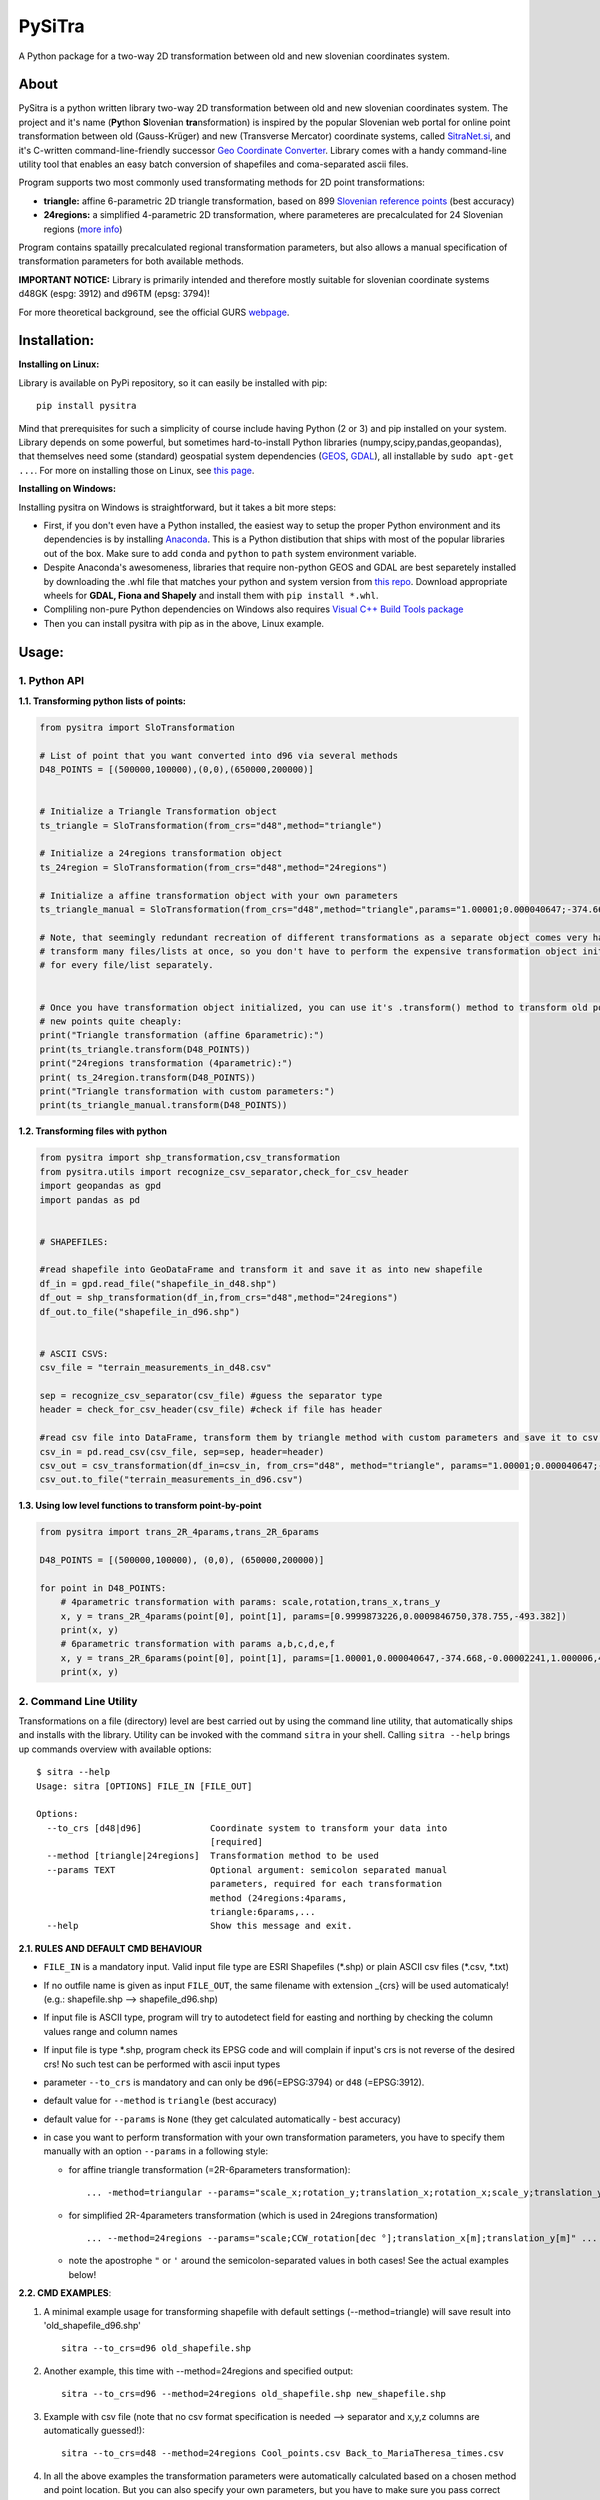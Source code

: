 PySiTra
=======

A Python package for a two-way 2D transformation between old and new
slovenian coordinates system.

About
-----

PySitra is a python written library two-way 2D transformation between
old and new slovenian coordinates system. The project and it's name
(**Py**\ thon **S**\ loven\ **i**\ an **tra**\ nsformation) is inspired
by the popular Slovenian web portal for online point transformation
between old (Gauss-Krüger) and new (Transverse Mercator) coordinate
systems, called `SitraNet.si <www.sitranet.si>`__, and it's C-written
command-line-friendly successor `Geo Coordinate
Converter <http://geocoordinateconverter.tk/indeks.html>`__. Library
comes with a handy command-line utility tool that enables an easy batch
conversion of shapefiles and coma-separated ascii files.

Program supports two most commonly used transformating methods for 2D
point transformations:

- **triangle:** affine 6-parametric 2D triangle transformation, based on 899 `Slovenian reference points <http://www.e-prostor.gov.si/zbirke-prostorskih-podatkov/drzavni-koordinatni-sistem/horizontalni-drzavni-koordinatni-sistem-d96tm/d96tm/transformacijski-parametri/>`__ (best accuracy)

- **24regions:** a simplified 4-parametric 2D transformation, where parameteres are precalculated for 24 Slovenian regions (`more info <http://www.e-prostor.gov.si/zbirke-prostorskih-podatkov/drzavni-koordinatni-sistem/horizontalni-drzavni-koordinatni-sistem-d96tm/d96tm/transformacijski-parametri/>`__)

Program contains spatailly precalculated regional transformation
parameters, but also allows a manual specification of transformation
parameters for both available methods.

**IMPORTANT NOTICE:** Library is primarily intended and therefore mostly
suitable for slovenian coordinate systems d48GK (espg: 3912) and d96TM
(epsg: 3794)!

For more theoretical background, see the official GURS
`webpage <http://www.e-prostor.gov.si/zbirke-prostorskih-podatkov/drzavni-koordinatni-sistem/transformacija-v-novi-koordinatni-sistem/>`__.

Installation:
-------------

**Installing on Linux:**

Library is available on PyPi repository, so it can easily be installed with pip:

::

    pip install pysitra

Mind that prerequisites for such a simplicity of course include having Python (2 or 3) and pip installed on your system.
Library depends on some powerful, but sometimes hard-to-install Python libraries (numpy,scipy,pandas,geopandas),
that themselves need some (standard) geospatial system dependencies (`GEOS <https://trac.osgeo.org/geos/>`__,
`GDAL <http://www.gdal.org/>`__), all installable by ``sudo apt-get ...``. For more on installing those on Linux, see
`this page <https://docs.djangoproject.com/en/1.11/ref/contrib/gis/install/geolibs/>`__.

**Installing on Windows:**

Installing pysitra on Windows is straightforward, but it takes a bit more steps:

-  First, if you don't even have a Python installed,
   the easiest way to setup the proper Python environment and its dependencies is by installing `Anaconda <https://www.continuum.io/downloads>`__.
   This is a Python distibution that ships with most of the popular libraries out of the box. Make sure to add
   ``conda`` and ``python`` to ``path`` system environment variable.
-  Despite Anaconda's awesomeness, libraries that require non-python GEOS and GDAL are best
   separetely installed by downloading the .whl file that matches your python and system version from `this repo <http://www.lfd.uci.edu/~gohlke/pythonlibs/>`__.
   Download appropriate wheels for **GDAL, Fiona and Shapely** and install them with ``pip install *.whl``.
-  Compliling non-pure Python dependencies on Windows also requires `Visual C++ Build Tools package <http://landinghub.visualstudio.com/visual-cpp-build-tools>`__
-  Then you can install pysitra with pip as in the above, Linux example.



Usage:
------

1. Python API
~~~~~~~~~~~~~

**1.1. Transforming python lists of points:**

.. code:: python

    from pysitra import SloTransformation

    # List of point that you want converted into d96 via several methods
    D48_POINTS = [(500000,100000),(0,0),(650000,200000)]


    # Initialize a Triangle Transformation object
    ts_triangle = SloTransformation(from_crs="d48",method="triangle")

    # Initialize a 24regions transformation object
    ts_24region = SloTransformation(from_crs="d48",method="24regions")

    # Initialize a affine transformation object with your own parameters
    ts_triangle_manual = SloTransformation(from_crs="d48",method="triangle",params="1.00001;0.000040647;-374.668;-0.00002241;1.000006;494.8428".split(";"))

    # Note, that seemingly redundant recreation of different transformations as a separate object comes very handy, when you want to
    # transform many files/lists at once, so you don't have to perform the expensive transformation object initialization
    # for every file/list separately.


    # Once you have transformation object initialized, you can use it's .transform() method to transform old points into
    # new points quite cheaply:
    print("Triangle transformation (affine 6parametric):")
    print(ts_triangle.transform(D48_POINTS))
    print("24regions transformation (4parametric):")
    print( ts_24region.transform(D48_POINTS))
    print("Triangle transformation with custom parameters:")
    print(ts_triangle_manual.transform(D48_POINTS))

**1.2. Transforming files with python**

.. code:: python

    from pysitra import shp_transformation,csv_transformation
    from pysitra.utils import recognize_csv_separator,check_for_csv_header
    import geopandas as gpd
    import pandas as pd


    # SHAPEFILES:

    #read shapefile into GeoDataFrame and transform it and save it as into new shapefile
    df_in = gpd.read_file("shapefile_in_d48.shp")
    df_out = shp_transformation(df_in,from_crs="d48",method="24regions")
    df_out.to_file("shapefile_in_d96.shp")


    # ASCII CSVS:
    csv_file = "terrain_measurements_in_d48.csv"

    sep = recognize_csv_separator(csv_file) #guess the separator type
    header = check_for_csv_header(csv_file) #check if file has header

    #read csv file into DataFrame, transform them by triangle method with custom parameters and save it to csv.
    csv_in = pd.read_csv(csv_file, sep=sep, header=header)
    csv_out = csv_transformation(df_in=csv_in, from_crs="d48", method="triangle", params="1.00001;0.000040647;-374.668;-0.00002241;1.000006;494.8428".split(";"))
    csv_out.to_file("terrain_measurements_in_d96.csv")

**1.3. Using low level functions to transform point-by-point**

.. code:: python

    from pysitra import trans_2R_4params,trans_2R_6params

    D48_POINTS = [(500000,100000), (0,0), (650000,200000)]

    for point in D48_POINTS:
        # 4parametric transformation with params: scale,rotation,trans_x,trans_y
        x, y = trans_2R_4params(point[0], point[1], params=[0.9999873226,0.0009846750,378.755,-493.382])
        print(x, y)
        # 6parametric transformation with params a,b,c,d,e,f
        x, y = trans_2R_6params(point[0], point[1], params=[1.00001,0.000040647,-374.668,-0.00002241,1.000006,494.8428])
        print(x, y)

2. Command Line Utility
~~~~~~~~~~~~~~~~~~~~~~~

Transformations on a file (directory) level are best carried out by
using the command line utility, that automatically ships and installs
with the library. Utility can be invoked with the command ``sitra`` in
your shell. Calling ``sitra --help`` brings up commands overview with
available options:

::

    $ sitra --help
    Usage: sitra [OPTIONS] FILE_IN [FILE_OUT]

    Options:
      --to_crs [d48|d96]             Coordinate system to transform your data into
                                     [required]
      --method [triangle|24regions]  Transformation method to be used
      --params TEXT                  Optional argument: semicolon separated manual
                                     parameters, required for each transformation
                                     method (24regions:4params,
                                     triangle:6params,...
      --help                         Show this message and exit.

**2.1. RULES AND DEFAULT CMD BEHAVIOUR**

-  ``FILE_IN`` is a mandatory input. Valid input file type are ESRI
   Shapefiles (\*.shp) or plain ASCII csv files (\*.csv, \*.txt)
-  If no outfile name is given as input ``FILE_OUT``, the same filename
   with extension \_{crs} will be used automaticaly! (e.g.:
   shapefile.shp --> shapefile\_d96.shp)
-  If input file is ASCII type, program will try to autodetect field for
   easting and northing by checking the column values range and column
   names
-  If input file is type \*.shp, program check its EPSG code and will
   complain if input's crs is not reverse of the desired crs! No such
   test can be performed with ascii input types
-  parameter ``--to_crs`` is mandatory and can only be
   ``d96``\ (=EPSG:3794) or ``d48`` (=EPSG:3912).
-  default value for ``--method`` is ``triangle`` (best accuracy)
-  default value for ``--params`` is ``None`` (they get calculated
   automatically - best accuracy)
-  in case you want to perform transformation with your own
   transformation parameters, you have to specify them manually with an
   option ``--params`` in a following style:

   -  for affine triangle transformation (=2R-6parameters
      transformation):
      ::

      ... -method=triangular --params="scale_x;rotation_y;translation_x;rotation_x;scale_y;translation_y" ...

   -  for simplified 2R-4parameters transformation (which is used in
      24regions transformation)

      ::

          ... --method=24regions --params="scale;CCW_rotation[dec °];translation_x[m];translation_y[m]" ...

   -  note the apostrophe ``"`` or ``'`` around the semicolon-separated
      values in both cases! See the actual examples below!

**2.2. CMD EXAMPLES**:

1. A minimal example usage for transforming
   shapefile with default settings (--method=triangle) will save result into 'old\_shapefile\_d96.shp'

   ::

    sitra --to_crs=d96 old_shapefile.shp

2. Another example, this time with --method=24regions and specified
   output:

   ::

    sitra --to_crs=d96 --method=24regions old_shapefile.shp new_shapefile.shp

3. Example with csv file (note that no csv format specification is
   needed --> separator and x,y,z columns are automatically guessed!):

   ::

    sitra --to_crs=d48 --method=24regions Cool_points.csv Back_to_MariaTheresa_times.csv

4. In all the above examples the transformation parameters were
   automatically calculated based on a chosen method and point location.
   But you can also specify your own parameters, but you have to make
   sure you pass correct number of parameters in right order for the
   corresponding transformation method. Here is an example for custom
   affine 6-parametric 2R transformation (~triangle) d48-->d96
   tranformation. (*Parameters are given in order a,b,c,d,e,f, based on
   this `standard naming
   convention <http://geocoordinateconverter.tk/>`__*):

   ::

    sitra --to_crs=d96 --method=triangle --params='1.00001;0.000040647;-374.668;-0.00002241;1.000006;494.8428' old_points.csv new_points.csv

5. For a 4-parameteric 2R transformation (~24regions) from d96 to back
   to d48 using your own transformation parameters, do the following:
   (*example parameters based on a region No.1 of the `d96-->d48
   24region
   transformation <http://www.e-prostor.gov.si/fileadmin/ogs/drz_parametri/24_regij_PARAMETRI_D96-D48.pdf>`__)*
   :

   ::

       sitra --to_crs=d96 --method=24regions --params="0.9999873226;0.0009846750;378.755;-493.382" old_points.csv new_points.csv

TODO:
-----

-  Implementation for 3D points (7-parametric transformation) -->
   1region,3regions,7regions transformation

Authors
-------

-  **Marjan Moderc**, ARSO, Slovenia - *the coding wizardy* -
   `GitHub <https://github.com/marjanmo>`__
-  **Regina Kolenc**, ARSO, Slovenia - *mathematical-geodetic
   background*

License
-------

This project is licensed under the MIT License - see the
`LICENSE.txt <https://github.com/marjanmo/pysitra/blob/master/LICENSE.txt>`__
file for details

